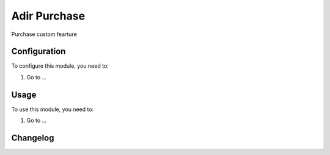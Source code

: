 =============
Adir Purchase
=============

Purchase custom fearture

Configuration
=============

To configure this module, you need to:

#. Go to ...

Usage
=====

To use this module, you need to:

#. Go to ...


Changelog
=========
